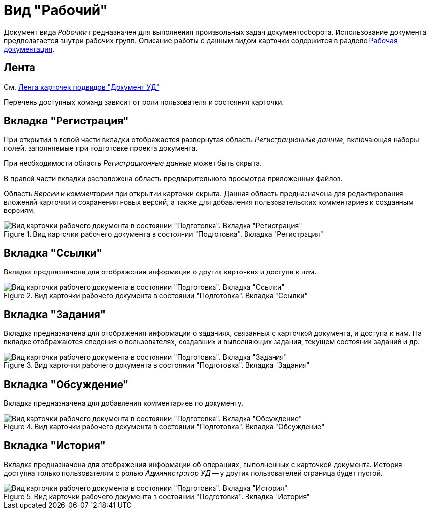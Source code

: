 = Вид "Рабочий"

Документ вида _Рабочий_ предназначен для выполнения произвольных задач документооборота. Использование документа предполагается внутри рабочих групп. Описание работы с данным видом карточки содержится в разделе xref:work-with.adoc[Рабочая документация].

[#ribbon]
== Лента

См. xref:cards/doc/ribbon.adoc[Лента карточек подвидов "Документ УД"]

Перечень доступных команд зависит от роли пользователя и состояния карточки.

[#register-tab]
== Вкладка "Регистрация"

При открытии в левой части вкладки отображается развернутая область _Регистрационные данные_, включающая наборы полей, заполняемые при подготовке проекта документа.

При необходимости область _Регистрационные данные_ может быть скрыта.

В правой части вкладки расположена область предварительного просмотра приложенных файлов.

Область _Версии и комментарии_ при открытии карточки скрыта. Данная область предназначена для редактирования вложений карточки и сохранения новых версий, а также для добавления пользовательских комментариев к созданным версиям.

.Вид карточки рабочего документа в состоянии "Подготовка". Вкладка "Регистрация"
image::register-working.png[Вид карточки рабочего документа в состоянии "Подготовка". Вкладка "Регистрация"]

[#links-tab]
== Вкладка "Ссылки"

Вкладка предназначена для отображения информации о других карточках и доступа к ним.

.Вид карточки рабочего документа в состоянии "Подготовка". Вкладка "Ссылки"
image::links-working.png[Вид карточки рабочего документа в состоянии "Подготовка". Вкладка "Ссылки"]

[#tasks-tab]
== Вкладка "Задания"

Вкладка предназначена для отображения информации о заданиях, связанных с карточкой документа, и доступа к ним. На вкладке отображаются сведения о пользователях, создавших и выполняющих задания, текущем состоянии заданий и др.

.Вид карточки рабочего документа в состоянии "Подготовка". Вкладка "Задания"
image::tasks-working.png[Вид карточки рабочего документа в состоянии "Подготовка". Вкладка "Задания"]

== Вкладка "Обсуждение"

Вкладка предназначена для добавления комментариев по документу.

.Вид карточки рабочего документа в состоянии "Подготовка". Вкладка "Обсуждение"
image::discussions-working.png[Вид карточки рабочего документа в состоянии "Подготовка". Вкладка "Обсуждение"]

[#history-tab]
== Вкладка "История"

Вкладка предназначена для отображения информации об операциях, выполненных с карточкой документа. История доступна только пользователям с ролью _Администратор УД_ -- у других пользователей страница будет пустой.

.Вид карточки рабочего документа в состоянии "Подготовка". Вкладка "История"
image::history-working.png[Вид карточки рабочего документа в состоянии "Подготовка". Вкладка "История"]
